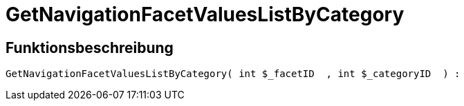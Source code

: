 = GetNavigationFacetValuesListByCategory
:keywords: GetNavigationFacetValuesListByCategory
:page-index: false

//  auto generated content Thu, 06 Jul 2017 00:31:25 +0200
== Funktionsbeschreibung

[source,plenty]
----

GetNavigationFacetValuesListByCategory( int $_facetID  , int $_categoryID  ) :

----


